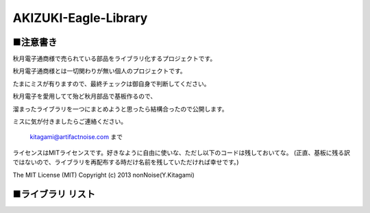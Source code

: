 ==========================================
AKIZUKI-Eagle-Library
==========================================

■注意書き
-----------------------------------------

秋月電子通商様で売られている部品をライブラリ化するプロジェクトです。

秋月電子通商様とは一切関わりが無い個人のプロジェクトです。

たまにミスが有りますので、最終チェックは御自身で判断してください。

秋月電子を愛用してて殆ど秋月部品で基板作るので、

溜まったライブラリを一つにまとめようと思ったら結構合ったので公開します。

ミスに気が付きましたらご連絡ください。

    kitagami@artifactnoise.com まで

ライセンスはMITライセンスです。好きなように自由に使いな、ただし以下のコードは残しておいてな。
(正直、基板に残る訳ではないので、ライブラリを再配布する時だけ名前を残していただければ幸せです。)

The MIT License (MIT)
Copyright (c) 2013 nonNoise(Y.Kitagami)


■ライブラリ リスト
-----------------------------------------

..
    I-06734_2SA1015
    I-06477_2SC1815
    I-00789_C-2AA0SRDT
    K-01977_FT232KIT
    I-02791_LT1785CN8
    I-00040_LT-5003D
    I-05738_OSL641501-BRA
    I-03944_OSL40562-IG
    I-01444_OSTA71A1D-A
    I-04290_OSX10201
    I-06491_PL-IRM2161
    I-04524_R8C-M11A
    I-04525_R8C-M12A
    I-05568_S108T02
    P-01675_SD1602VBWB
    P-04538_SG8002DC
    M-06195_XBEE
    C-01604_2.1MMJACK
    P-02285_CSTCE20M0V51-R0
    P-00819_J0011D21B
    P-00038_SC1602B
    I-02247_NJM2845
    P-03647_SW
    C-02236_WM17117-ND
    I-02129_R8C_2AB
    I-02131_R8C_29
    C-00159_RJ45_AKITUKI
    I-02165_CY7C1041DV33
    P-05285_ATM0430D5
    M-06174_LCMXO2-7000HE-B-EVN
    M-04135_MAU109
    P-05663_CSX-750PB
    I-07330_TPL222AF
    M-06353_R-78E5.0-0.5
    I-04557_PIC12F1822
    I-07639_PIC15F1501
    M-08569_EDISON
    C-07675_USB-B
    C-07674_USB-A
    C-05843_USB-MINI-B
    P-04809_RJLD260TC1
    P-07005_AQM1248A
    P-08278_SO1602AWYB-UC-WB-U
    K-08846_EDISON-BASE64
    M-09607_ESP-WROOM-02
    M-05825_AE-FXMA2102
    M-04522_FXMA108
    P-01767-16MHZ
    P-06185_SKRPACE010
    I-05448_NJM2866F33
    P-06925_BC-2001
    P-04944_LS027B4DH01
    P-04118_PKM13EPYH4000
    P-04005_VT-200-F32.768KHZ
    P-00706_CH25-2032LF
    I-06950_DS1307ZN
    M-11007_AE-TTL-232R-CN
    P-08669_HUSG-12.000-20
    C-05254_ZX62D-B-5PA8
    I-10673_NJM2884U1-33
    P-05080_RK0971221-F15-C0-A103
    C-08958_MJ-352W-0
    P-01306_TB111-2-2-U-1-1
    I-02331_LME49600
    C-09598_PLT133/T10W
    C-09597_PLR135/T10
    P-03277_VR_3362P
    I-12644_OSL10326-IR
    I-05967_MMBT3906
    I-11003_MACHXO2-256_LCMXO2-256HC-4TG100C
    I-03479_FT2232D
    I-04269_P-FET_BSS84
    M-02990_AE-FT2232